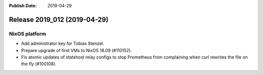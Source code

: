 :Publish Date: 2019-04-29

Release 2019_012 (2019-04-29)
-----------------------------

NixOS platform
^^^^^^^^^^^^^^

* Add administrator key for Tobias Stenzel.
* Prepare upgrade of first VMs to NixOS 18.09 (#110152).
* Fix atomic updates of statshost relay configs to stop Prometheus from
  complaining when curl rewrites the file on the fly (#100108).


.. vim: set spell spelllang=en:
